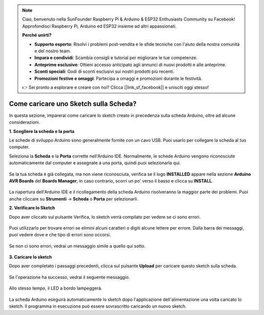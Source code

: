.. note::

    Ciao, benvenuto nella SunFounder Raspberry Pi & Arduino & ESP32 Enthusiasts Community su Facebook! Approfondisci Raspberry Pi, Arduino ed ESP32 insieme ad altri appassionati.

    **Perché unirti?**

    - **Supporto esperto**: Risolvi i problemi post-vendita e le sfide tecniche con l'aiuto della nostra comunità e del nostro team.
    - **Impara e condividi**: Scambia consigli e tutorial per migliorare le tue competenze.
    - **Anteprime esclusive**: Ottieni accesso anticipato agli annunci di nuovi prodotti e alle anteprime.
    - **Sconti speciali**: Godi di sconti esclusivi sui nostri prodotti più recenti.
    - **Promozioni festive e omaggi**: Partecipa a omaggi e promozioni durante le festività.

    👉 Sei pronto a esplorare e creare con noi? Clicca [|link_sf_facebook|] e unisciti oggi stesso!

Come caricare uno Sketch sulla Scheda?
===============================================

In questa sezione, imparerai come caricare lo sketch creato in precedenza sulla scheda Arduino, oltre ad alcune considerazioni.

**1. Scegliere la scheda e la porta**

Le schede di sviluppo Arduino sono generalmente fornite con un cavo USB. Puoi usarlo per collegare la scheda al tuo computer.

Seleziona la **Scheda** e la **Porta** corrette nell'Arduino IDE. Normalmente, le schede Arduino vengono riconosciute automaticamente dal computer e assegnate a una porta, quindi puoi selezionarla qui.

    .. image:: img/board_port.png


Se la tua scheda è già collegata, ma non viene riconosciuta, verifica se il logo **INSTALLED** appare nella sezione **Arduino AVR Boards** del **Boards Manager**; in caso contrario, scorri un po' verso il basso e clicca su **INSTALL**.

    .. image:: img/upload1.png

La riapertura dell'Arduino IDE e il ricollegamento della scheda Arduino risolveranno la maggior parte dei problemi. Puoi anche cliccare su **Strumenti** -> **Scheda** o **Porta** per selezionarli.


**2. Verificare lo Sketch**

Dopo aver cliccato sul pulsante Verifica, lo sketch verrà compilato per vedere se ci sono errori.

    .. image:: img/sp221014_174532.png

Puoi utilizzarlo per trovare errori se elimini alcuni caratteri o digiti alcune lettere per errore. Dalla barra dei messaggi, puoi vedere dove e che tipo di errori sono occorsi.

    .. image:: img/sp221014_175307.png

Se non ci sono errori, vedrai un messaggio simile a quello qui sotto.

    .. image:: img/sp221014_175512.png


**3. Caricare lo sketch**

Dopo aver completato i passaggi precedenti, clicca sul pulsante **Upload** per caricare questo sketch sulla scheda.

    .. image:: img/sp221014_175614.png

Se l'operazione ha successo, vedrai il seguente messaggio.

    .. image:: img/sp221014_175654.png

Allo stesso tempo, il LED a bordo lampeggerà.

    .. image:: img/1_led.jpg

La scheda Arduino eseguirà automaticamente lo sketch dopo l'applicazione dell'alimentazione una volta caricato lo sketch. Il programma in esecuzione può essere sovrascritto caricando un nuovo sketch.
